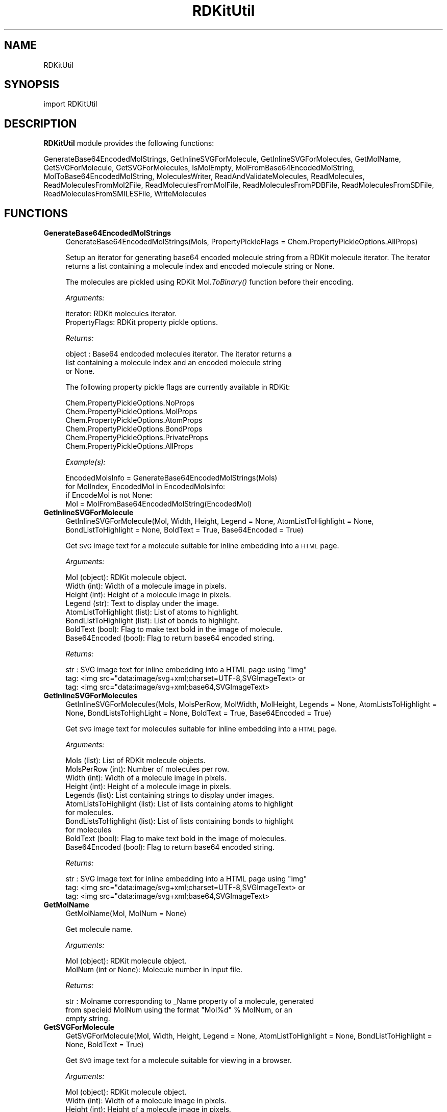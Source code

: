 .\" Automatically generated by Pod::Man 2.28 (Pod::Simple 3.35)
.\"
.\" Standard preamble:
.\" ========================================================================
.de Sp \" Vertical space (when we can't use .PP)
.if t .sp .5v
.if n .sp
..
.de Vb \" Begin verbatim text
.ft CW
.nf
.ne \\$1
..
.de Ve \" End verbatim text
.ft R
.fi
..
.\" Set up some character translations and predefined strings.  \*(-- will
.\" give an unbreakable dash, \*(PI will give pi, \*(L" will give a left
.\" double quote, and \*(R" will give a right double quote.  \*(C+ will
.\" give a nicer C++.  Capital omega is used to do unbreakable dashes and
.\" therefore won't be available.  \*(C` and \*(C' expand to `' in nroff,
.\" nothing in troff, for use with C<>.
.tr \(*W-
.ds C+ C\v'-.1v'\h'-1p'\s-2+\h'-1p'+\s0\v'.1v'\h'-1p'
.ie n \{\
.    ds -- \(*W-
.    ds PI pi
.    if (\n(.H=4u)&(1m=24u) .ds -- \(*W\h'-12u'\(*W\h'-12u'-\" diablo 10 pitch
.    if (\n(.H=4u)&(1m=20u) .ds -- \(*W\h'-12u'\(*W\h'-8u'-\"  diablo 12 pitch
.    ds L" ""
.    ds R" ""
.    ds C` ""
.    ds C' ""
'br\}
.el\{\
.    ds -- \|\(em\|
.    ds PI \(*p
.    ds L" ``
.    ds R" ''
.    ds C`
.    ds C'
'br\}
.\"
.\" Escape single quotes in literal strings from groff's Unicode transform.
.ie \n(.g .ds Aq \(aq
.el       .ds Aq '
.\"
.\" If the F register is turned on, we'll generate index entries on stderr for
.\" titles (.TH), headers (.SH), subsections (.SS), items (.Ip), and index
.\" entries marked with X<> in POD.  Of course, you'll have to process the
.\" output yourself in some meaningful fashion.
.\"
.\" Avoid warning from groff about undefined register 'F'.
.de IX
..
.nr rF 0
.if \n(.g .if rF .nr rF 1
.if (\n(rF:(\n(.g==0)) \{
.    if \nF \{
.        de IX
.        tm Index:\\$1\t\\n%\t"\\$2"
..
.        if !\nF==2 \{
.            nr % 0
.            nr F 2
.        \}
.    \}
.\}
.rr rF
.\"
.\" Accent mark definitions (@(#)ms.acc 1.5 88/02/08 SMI; from UCB 4.2).
.\" Fear.  Run.  Save yourself.  No user-serviceable parts.
.    \" fudge factors for nroff and troff
.if n \{\
.    ds #H 0
.    ds #V .8m
.    ds #F .3m
.    ds #[ \f1
.    ds #] \fP
.\}
.if t \{\
.    ds #H ((1u-(\\\\n(.fu%2u))*.13m)
.    ds #V .6m
.    ds #F 0
.    ds #[ \&
.    ds #] \&
.\}
.    \" simple accents for nroff and troff
.if n \{\
.    ds ' \&
.    ds ` \&
.    ds ^ \&
.    ds , \&
.    ds ~ ~
.    ds /
.\}
.if t \{\
.    ds ' \\k:\h'-(\\n(.wu*8/10-\*(#H)'\'\h"|\\n:u"
.    ds ` \\k:\h'-(\\n(.wu*8/10-\*(#H)'\`\h'|\\n:u'
.    ds ^ \\k:\h'-(\\n(.wu*10/11-\*(#H)'^\h'|\\n:u'
.    ds , \\k:\h'-(\\n(.wu*8/10)',\h'|\\n:u'
.    ds ~ \\k:\h'-(\\n(.wu-\*(#H-.1m)'~\h'|\\n:u'
.    ds / \\k:\h'-(\\n(.wu*8/10-\*(#H)'\z\(sl\h'|\\n:u'
.\}
.    \" troff and (daisy-wheel) nroff accents
.ds : \\k:\h'-(\\n(.wu*8/10-\*(#H+.1m+\*(#F)'\v'-\*(#V'\z.\h'.2m+\*(#F'.\h'|\\n:u'\v'\*(#V'
.ds 8 \h'\*(#H'\(*b\h'-\*(#H'
.ds o \\k:\h'-(\\n(.wu+\w'\(de'u-\*(#H)/2u'\v'-.3n'\*(#[\z\(de\v'.3n'\h'|\\n:u'\*(#]
.ds d- \h'\*(#H'\(pd\h'-\w'~'u'\v'-.25m'\f2\(hy\fP\v'.25m'\h'-\*(#H'
.ds D- D\\k:\h'-\w'D'u'\v'-.11m'\z\(hy\v'.11m'\h'|\\n:u'
.ds th \*(#[\v'.3m'\s+1I\s-1\v'-.3m'\h'-(\w'I'u*2/3)'\s-1o\s+1\*(#]
.ds Th \*(#[\s+2I\s-2\h'-\w'I'u*3/5'\v'-.3m'o\v'.3m'\*(#]
.ds ae a\h'-(\w'a'u*4/10)'e
.ds Ae A\h'-(\w'A'u*4/10)'E
.    \" corrections for vroff
.if v .ds ~ \\k:\h'-(\\n(.wu*9/10-\*(#H)'\s-2\u~\d\s+2\h'|\\n:u'
.if v .ds ^ \\k:\h'-(\\n(.wu*10/11-\*(#H)'\v'-.4m'^\v'.4m'\h'|\\n:u'
.    \" for low resolution devices (crt and lpr)
.if \n(.H>23 .if \n(.V>19 \
\{\
.    ds : e
.    ds 8 ss
.    ds o a
.    ds d- d\h'-1'\(ga
.    ds D- D\h'-1'\(hy
.    ds th \o'bp'
.    ds Th \o'LP'
.    ds ae ae
.    ds Ae AE
.\}
.rm #[ #] #H #V #F C
.\" ========================================================================
.\"
.IX Title "RDKitUtil 1"
.TH RDKitUtil 1 "2019-07-13" "perl v5.22.4" "MayaChemTools"
.\" For nroff, turn off justification.  Always turn off hyphenation; it makes
.\" way too many mistakes in technical documents.
.if n .ad l
.nh
.SH "NAME"
RDKitUtil
.SH "SYNOPSIS"
.IX Header "SYNOPSIS"
import RDKitUtil
.SH "DESCRIPTION"
.IX Header "DESCRIPTION"
\&\fBRDKitUtil\fR module provides the following functions:
.PP
GenerateBase64EncodedMolStrings, GetInlineSVGForMolecule,
GetInlineSVGForMolecules, GetMolName, GetSVGForMolecule, GetSVGForMolecules,
IsMolEmpty, MolFromBase64EncodedMolString, MolToBase64EncodedMolString,
MoleculesWriter, ReadAndValidateMolecules, ReadMolecules,
ReadMoleculesFromMol2File, ReadMoleculesFromMolFile, ReadMoleculesFromPDBFile,
ReadMoleculesFromSDFile, ReadMoleculesFromSMILESFile, WriteMolecules
.SH "FUNCTIONS"
.IX Header "FUNCTIONS"
.IP "\fBGenerateBase64EncodedMolStrings\fR" 4
.IX Item "GenerateBase64EncodedMolStrings"
.Vb 1
\&    GenerateBase64EncodedMolStrings(Mols, PropertyPickleFlags = Chem.PropertyPickleOptions.AllProps)
.Ve
.Sp
Setup an iterator for generating base64 encoded molecule string
from a RDKit molecule iterator. The iterator returns a list containing
a molecule index and encoded molecule string or None.
.Sp
The molecules are pickled using RDKit Mol.\fIToBinary()\fR function
before their encoding.
.Sp
\&\fIArguments:\fR
.Sp
.Vb 2
\&    iterator: RDKit molecules iterator.
\&    PropertyFlags: RDKit property pickle options.
.Ve
.Sp
\&\fIReturns:\fR
.Sp
.Vb 3
\&    object : Base64 endcoded molecules iterator. The iterator returns a
\&        list containing a molecule index and an encoded molecule string
\&        or None.
.Ve
.Sp
The following property pickle flags are currently available in RDKit:
.Sp
.Vb 6
\&    Chem.PropertyPickleOptions.NoProps
\&    Chem.PropertyPickleOptions.MolProps
\&    Chem.PropertyPickleOptions.AtomProps
\&    Chem.PropertyPickleOptions.BondProps
\&    Chem.PropertyPickleOptions.PrivateProps
\&    Chem.PropertyPickleOptions.AllProps
.Ve
.Sp
\&\fIExample(s):\fR
.Sp
.Vb 4
\&    EncodedMolsInfo = GenerateBase64EncodedMolStrings(Mols)
\&    for MolIndex, EncodedMol in EncodedMolsInfo:
\&        if EncodeMol is not None:
\&            Mol = MolFromBase64EncodedMolString(EncodedMol)
.Ve
.IP "\fBGetInlineSVGForMolecule\fR" 4
.IX Item "GetInlineSVGForMolecule"
.Vb 1
\&    GetInlineSVGForMolecule(Mol, Width, Height, Legend = None, AtomListToHighlight = None, BondListToHighlight = None, BoldText = True, Base64Encoded = True)
.Ve
.Sp
Get \s-1SVG\s0 image text for a molecule suitable for inline embedding into a \s-1HTML\s0 page.
.Sp
\&\fIArguments:\fR
.Sp
.Vb 8
\&    Mol (object): RDKit molecule object.
\&    Width (int): Width of a molecule image in pixels.
\&    Height (int): Height of a molecule image in pixels.
\&    Legend (str): Text to display under the image.
\&    AtomListToHighlight (list): List of atoms to highlight.
\&    BondListToHighlight (list): List of bonds to highlight.
\&    BoldText (bool): Flag to make text bold in the image of molecule. 
\&    Base64Encoded (bool): Flag to return base64 encoded string.
.Ve
.Sp
\&\fIReturns:\fR
.Sp
.Vb 3
\&    str : SVG image text for inline embedding into a HTML page using "img"
\&        tag: <img src="data:image/svg+xml;charset=UTF\-8,SVGImageText> or
\&        tag: <img src="data:image/svg+xml;base64,SVGImageText>
.Ve
.IP "\fBGetInlineSVGForMolecules\fR" 4
.IX Item "GetInlineSVGForMolecules"
.Vb 1
\&    GetInlineSVGForMolecules(Mols, MolsPerRow, MolWidth, MolHeight, Legends = None, AtomListsToHighlight = None, BondListsToHighLight = None, BoldText = True, Base64Encoded = True)
.Ve
.Sp
Get \s-1SVG\s0 image text for  molecules suitable for inline embedding into a \s-1HTML\s0 page.
.Sp
\&\fIArguments:\fR
.Sp
.Vb 11
\&    Mols (list): List of RDKit molecule objects.
\&    MolsPerRow (int): Number of molecules per row.
\&    Width (int): Width of a molecule image in pixels.
\&    Height (int): Height of a molecule image in pixels.
\&    Legends (list): List containing strings to display under images.
\&    AtomListsToHighlight (list): List of lists containing atoms to highlight
\&        for molecules.
\&    BondListsToHighlight (list): List of lists containing bonds to highlight
\&        for molecules
\&    BoldText (bool): Flag to make text bold in the image of molecules. 
\&    Base64Encoded (bool): Flag to return base64 encoded string.
.Ve
.Sp
\&\fIReturns:\fR
.Sp
.Vb 3
\&    str : SVG image text for inline embedding into a HTML page using "img"
\&        tag: <img src="data:image/svg+xml;charset=UTF\-8,SVGImageText> or
\&        tag: <img src="data:image/svg+xml;base64,SVGImageText>
.Ve
.IP "\fBGetMolName\fR" 4
.IX Item "GetMolName"
.Vb 1
\&    GetMolName(Mol, MolNum = None)
.Ve
.Sp
Get molecule name.
.Sp
\&\fIArguments:\fR
.Sp
.Vb 2
\&    Mol (object): RDKit molecule object.
\&    MolNum (int or None): Molecule number in input file.
.Ve
.Sp
\&\fIReturns:\fR
.Sp
.Vb 3
\&    str : Molname corresponding to _Name property of a molecule, generated
\&        from specieid MolNum using the format "Mol%d" % MolNum, or an
\&        empty string.
.Ve
.IP "\fBGetSVGForMolecule\fR" 4
.IX Item "GetSVGForMolecule"
.Vb 1
\&    GetSVGForMolecule(Mol, Width, Height, Legend = None, AtomListToHighlight = None, BondListToHighlight = None, BoldText = True)
.Ve
.Sp
Get \s-1SVG\s0 image text for a molecule suitable for viewing in a browser.
.Sp
\&\fIArguments:\fR
.Sp
.Vb 7
\&    Mol (object): RDKit molecule object.
\&    Width (int): Width of a molecule image in pixels.
\&    Height (int): Height of a molecule image in pixels.
\&    Legend (str): Text to display under the image.
\&    AtomListToHighlight (list): List of atoms to highlight.
\&    BondListToHighlight (list): List of bonds to highlight.
\&    BoldText (bool): Flag to make text bold in the image of molecule.
.Ve
.Sp
\&\fIReturns:\fR
.Sp
.Vb 1
\&    str : SVG image text for writing to a SVG file for viewing in a browser.
.Ve
.IP "\fBGetSVGForMolecules\fR" 4
.IX Item "GetSVGForMolecules"
.Vb 1
\&    GetSVGForMolecules(Mols, MolsPerRow, MolWidth, MolHeight, Legends = None, AtomListsToHighlight = None, BondListsToHighlight = None, BoldText = True)
.Ve
.Sp
Get \s-1SVG\s0 image text for molecules suitable for viewing in a browser.
.Sp
\&\fIArguments:\fR
.Sp
.Vb 10
\&    Mols (list): List of RDKit molecule objects.
\&    MolsPerRow (int): Number of molecules per row.
\&    Width (int): Width of a molecule image in pixels.
\&    Height (int): Height of a molecule image in pixels.
\&    Legends (list): List containing strings to display under images.
\&    AtomListsToHighlight (list): List of lists containing atoms to highlight
\&        for molecules.
\&    BondListsToHighlight (list): List of lists containing bonds to highlight
\&        for molecules
\&    BoldText (bool): Flag to make text bold in the image of molecules.
.Ve
.Sp
\&\fIReturns:\fR
.Sp
.Vb 1
\&    str : SVG image text for writing to a SVG file for viewing in a browser.
.Ve
.IP "\fBIsMolEmpty\fR" 4
.IX Item "IsMolEmpty"
.Vb 1
\&    IsMolEmpty(Mol)
.Ve
.Sp
Check for the presence of atoms in a molecule.
.Sp
\&\fIArguments:\fR
.Sp
.Vb 1
\&    Mol (object): RDKit molecule object.
.Ve
.Sp
\&\fIReturns:\fR
.Sp
.Vb 1
\&    bool : True \- No atoms in molecule; Otherwise, false.
.Ve
.IP "\fBMolFromBase64EncodedMolString\fR" 4
.IX Item "MolFromBase64EncodedMolString"
.Vb 1
\&    MolFromBase64EncodedMolString(EncodedMol)
.Ve
.Sp
Generate RDKit molecule object from a base64 encoded string.
.Sp
\&\fIArguments:\fR
.Sp
.Vb 1
\&    str: Base64 encoded molecule string.
.Ve
.Sp
\&\fIReturns:\fR
.Sp
.Vb 1
\&    object : RDKit molecule object or None.
.Ve
.IP "\fBMolToBase64EncodedMolString\fR" 4
.IX Item "MolToBase64EncodedMolString"
.Vb 1
\&    MolToBase64EncodedMolString(Mol, PropertyPickleFlags = Chem.PropertyPickleOptions.AllProps)
.Ve
.Sp
Encode RDkit molecule object into a base64 encoded string. The properties
can be optionally excluded.
.Sp
The molecule is pickled using RDKit Mol.\fIToBinary()\fR function before
their encoding.
.Sp
\&\fIArguments:\fR
.Sp
.Vb 2
\&    Mol (object): RDKit molecule object.
\&    PropertyPickleFlags: RDKit property pickle options.
.Ve
.Sp
\&\fIReturns:\fR
.Sp
.Vb 1
\&    str : Base64 encode molecule string or None.
.Ve
.Sp
The following property pickle flags are currently available in RDKit:
.Sp
.Vb 6
\&    Chem.PropertyPickleOptions.NoProps
\&    Chem.PropertyPickleOptions.MolProps
\&    Chem.PropertyPickleOptions.AtomProps
\&    Chem.PropertyPickleOptions.BondProps
\&    Chem.PropertyPickleOptions.PrivateProps
\&    Chem.PropertyPickleOptions.AllProps
.Ve
.IP "\fBMoleculesWriter\fR" 4
.IX Item "MoleculesWriter"
.Vb 1
\&    MoleculesWriter(FileName, **KeyWordArgs)
.Ve
.Sp
Set up a molecule writer.
.Sp
\&\fIArguments:\fR
.Sp
.Vb 3
\&    FileName (str): Name of a file with complete path.
\&    **KeyWordArgs (dictionary) : Parameter name and value pairs for writing and
\&        processing molecules.
.Ve
.Sp
\&\fIReturns:\fR
.Sp
.Vb 1
\&    RDKit object : Molecule writer.
.Ve
.Sp
The file extension is used to determine type of the file and set up an appropriate
file writer.
.IP "\fBReadAndValidateMolecules\fR" 4
.IX Item "ReadAndValidateMolecules"
.Vb 1
\&    ReadAndValidateMolecules(FileName, **KeyWordArgs)
.Ve
.Sp
Read molecules from an input file, validate all molecule objects, and return
a list of valid and non-valid molecule objects along with their counts.
.Sp
\&\fIArguments:\fR
.Sp
.Vb 3
\&    FileName (str): Name of a file with complete path.
\&    **KeyWordArgs (dictionary) : Parameter name and value pairs for reading and
\&        processing molecules.
.Ve
.Sp
\&\fIReturns:\fR
.Sp
.Vb 3
\&    list : List of valid RDKit molecule objects.
\&    int : Number of total molecules in input file. 
\&    int : Number of valid molecules in input file.
.Ve
.Sp
The file extension is used to determine type of the file and set up an appropriate
file reader.
.IP "\fBReadMolecules\fR" 4
.IX Item "ReadMolecules"
.Vb 1
\&    ReadMolecules(FileName, **KeyWordArgs)
.Ve
.Sp
Read molecules from an input file without performing any validation
and creation of molecule objects.
.Sp
\&\fIArguments:\fR
.Sp
.Vb 3
\&    FileName (str): Name of a file with complete path.
\&    **KeyWordArgs (dictionary) : Parameter name and value pairs for reading and
\&        processing molecules.
.Ve
.Sp
\&\fIReturns:\fR
.Sp
.Vb 1
\&    list : List of RDKit molecule objects.
.Ve
.Sp
The file extension is used to determine type of the file and set up an appropriate
file reader.
.IP "\fBReadMoleculesFromMol2File\fR" 4
.IX Item "ReadMoleculesFromMol2File"
.Vb 1
\&    ReadMoleculesFromMol2File(FileName, Sanitize = True, RemoveHydrogens = True)
.Ve
.Sp
Read molecule from a Tripos Mol2  file.
.Sp
\&\fIArguments:\fR
.Sp
.Vb 3
\&    FileName (str): Name of a file with complete path.
\&    Sanitize (bool): Sanitize molecules.
\&    RemoveHydrogens (bool): Remove hydrogens from molecules.
.Ve
.Sp
\&\fIReturns:\fR
.Sp
.Vb 1
\&    list : List of RDKit molecule objects.
.Ve
.IP "\fBReadMoleculesFromMolFile\fR" 4
.IX Item "ReadMoleculesFromMolFile"
.Vb 1
\&    ReadMoleculesFromMolFile(FileName, Sanitize = True, RemoveHydrogens = True, StrictParsing = True)
.Ve
.Sp
Read molecule from a \s-1MDL\s0 Mol file.
.Sp
\&\fIArguments:\fR
.Sp
.Vb 4
\&    FileName (str): Name of a file with complete path.
\&    Sanitize (bool): Sanitize molecules.
\&    RemoveHydrogens (bool): Remove hydrogens from molecules.
\&    StrictParsing (bool): Perform strict parsing.
.Ve
.Sp
\&\fIReturns:\fR
.Sp
.Vb 1
\&    list : List of RDKit molecule objects.
.Ve
.IP "\fBReadMoleculesFromPDBFile\fR" 4
.IX Item "ReadMoleculesFromPDBFile"
.Vb 1
\&    ReadMoleculesFromPDBFile(FileName, Sanitize = True, RemoveHydrogens = True)
.Ve
.Sp
Read molecule from a \s-1PDB \s0 file.
.Sp
\&\fIArguments:\fR
.Sp
.Vb 3
\&    FileName (str): Name of a file with complete path.
\&    Sanitize (bool): Sanitize molecules.
\&    RemoveHydrogens (bool): Remove hydrogens from molecules.
.Ve
.Sp
\&\fIReturns:\fR
.Sp
.Vb 1
\&    list : List of RDKit molecule objects.
.Ve
.IP "\fBReadMoleculesFromSDFile\fR" 4
.IX Item "ReadMoleculesFromSDFile"
.Vb 1
\&    ReadMoleculesFromSDFile(FileName, Sanitize = True, RemoveHydrogens = True, StrictParsing = True)
.Ve
.Sp
Read molecules from a \s-1SD\s0 file.
.Sp
\&\fIArguments:\fR
.Sp
.Vb 4
\&    FileName (str): Name of a file with complete path.
\&    Sanitize (bool): Sanitize molecules.
\&    RemoveHydrogens (bool): Remove hydrogens from molecules.
\&    StrictParsing (bool): Perform strict parsing.
.Ve
.Sp
\&\fIReturns:\fR
.Sp
.Vb 1
\&    list : List of RDKit molecule objects.
.Ve
.IP "\fBReadMoleculesFromSMILESFile\fR" 4
.IX Item "ReadMoleculesFromSMILESFile"
.Vb 1
\&    ReadMoleculesFromSMILESFile(FileName, SMILESDelimiter = \*(Aq \*(Aq, SMILESColIndex = 0, SMILESNameColIndex = 1, SMILESTitleLine = 1, Sanitize = 1)
.Ve
.Sp
Read molecules from a \s-1SMILES\s0 file.
.Sp
\&\fIArguments:\fR
.Sp
.Vb 5
\&    SMILESDelimiter (str): Delimiter for parsing SMILES line
\&    SMILESColIndex (int): Column index containing SMILES string.
\&    SMILESNameColIndex (int): Column index containing molecule name.
\&    SMILESTitleLine (int): Flag to indicate presence of title line.
\&    Sanitize (int): Sanitize molecules.
.Ve
.Sp
\&\fIReturns:\fR
.Sp
.Vb 1
\&    list : List of RDKit molecule objects.
.Ve
.IP "\fBWriteMolecules\fR" 4
.IX Item "WriteMolecules"
.Vb 1
\&    WriteMolecules(FileName, Mols, **KeyWordArgs)
.Ve
.Sp
Write molecules to an output file.
.Sp
\&\fIArguments:\fR
.Sp
.Vb 4
\&    FileName (str): Name of a file with complete path.
\&    Mols (list): List of RDKit molecule objects. 
\&    **KeyWordArgs (dictionary) : Parameter name and value pairs for writing and
\&        processing molecules.
.Ve
.Sp
\&\fIReturns:\fR
.Sp
.Vb 2
\&    int : Number of total molecules.
\&    int : Number of processed molecules written to output file.
.Ve
.Sp
The file extension is used to determine type of the file and set up an appropriate
file writer.
.SH "AUTHOR"
.IX Header "AUTHOR"
Manish Sud <msud@san.rr.com>
.SH "COPYRIGHT"
.IX Header "COPYRIGHT"
Copyright (C) 2019 Manish Sud. All rights reserved.
.PP
The functionality available in this file is implemented using RDKit, an
open source toolkit for cheminformatics developed by Greg Landrum.
.PP
This file is part of MayaChemTools.
.PP
MayaChemTools is free software; you can redistribute it and/or modify it under
the terms of the \s-1GNU\s0 Lesser General Public License as published by the Free
Software Foundation; either version 3 of the License, or (at your option) any
later version.
